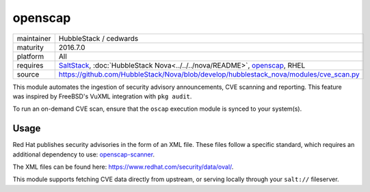 openscap
--------

==========  ==========
maintainer  HubbleStack / cedwards
maturity    2016.7.0
platform    All
requires    SaltStack_, :doc:`HubbleStack Nova<../../../nova/README>`, openscap_, RHEL
source      https://github.com/HubbleStack/Nova/blob/develop/hubblestack_nova/modules/cve_scan.py
==========  ==========

.. _SaltStack: https://saltstack.com
.. _openscap: https://www.open-scap.org/

This module automates the ingestion of security advisory announcements, CVE
scanning and reporting. This feature was inspired by FreeBSD's VuXML
integration with ``pkg audit``.

To run an on-demand CVE scan, ensure that the ``oscap`` execution module is
synced to your system(s).

Usage
~~~~~

Red Hat publishes security advisories in the form of an XML file. These files
follow a specific standard, which requires an additional dependency to use:
openscap-scanner_.

.. _openscap-scanner: http://open-scap.org

The XML files can be found here: https://www.redhat.com/security/data/oval/.

This module supports fetching CVE data directly from upstream, or serving
locally through your ``salt://`` fileserver.

.. seealso:: :doc:`openscap Profile<../profiles/openscap>`

